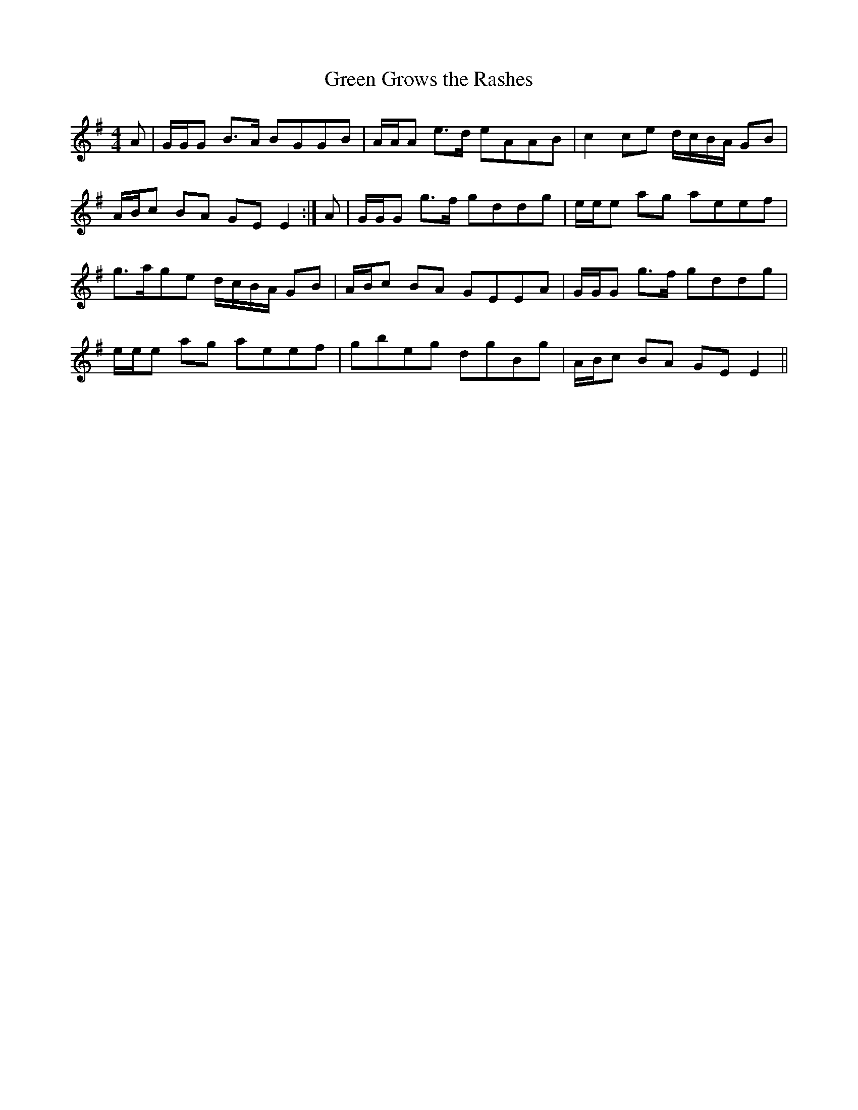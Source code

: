 X:221
T:Green Grows the Rashes
M:4/4
L:1/8
S:Neil Gow & Son's Complete Repository c.1805
R:Reel
K:G
A|G/2G/2G B>A BGGB|A/2A/2A e>d eAAB|c2 ce d/2c/2B/2A/2 GB|
A/2B/2c BA GE E2:|A|G/2G/2G g>f gddg|e/2e/2e ag aeef|
g>age d/2c/2B/2A/2 GB|A/2B/2c BA GEEA|G/2G/2G g>f gddg|
e/2e/2e ag aeef|gbeg dgBg|A/2B/2c BA GE E2||
%
% Robert Burns' song to this oldtime favorite strain, was in general
% circulation among the Irish peasantry early in the last century,
% and the name is still well remembered. The melody much older
% than the poet's day, was known as "We're a' dry wi' drinking o't".
% In reel time it was first printed in 1761 by Neil Stewart of Edinburgh
% in A Collection of the Newest and Best Reels, or Country Dances,
% Adapted for Violin or German Flute. The traditional Irish version of
% the tune as remembered by the editor may prove not uninteresting
% to the musical student of a later generation. [See #218]
